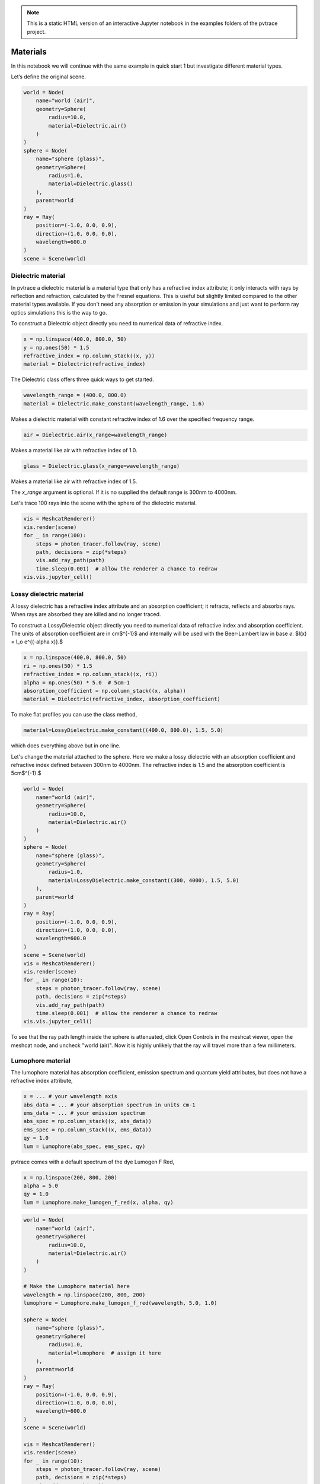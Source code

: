 .. note::

    This is a static HTML version of an interactive Jupyter notebook in the examples folders of the pvtrace project.

Materials
=========

In this notebook we will continue with the same example in quick start 1
but investigate different material types.

Let’s define the original scene.

.. code:: ipython3

    world = Node(
        name="world (air)",
        geometry=Sphere(
            radius=10.0,
            material=Dielectric.air()
        )
    )
    sphere = Node(
        name="sphere (glass)",
        geometry=Sphere(
            radius=1.0,
            material=Dielectric.glass()
        ),
        parent=world
    )
    ray = Ray(
        position=(-1.0, 0.0, 0.9),
        direction=(1.0, 0.0, 0.0),
        wavelength=600.0
    )
    scene = Scene(world)

Dielectric material
-------------------

In pvtrace a dielectric material is a material type that only has a refractive index attribute; it only interacts with rays by reflection and refraction, calculated by the Fresnel equations. This is useful but slightly limited compared to the other material types available. If you don't need any absorption or emission in your simulations and just want to perform ray optics simulations this is the way to go.

To construct a Dielectric object directly you need to numerical data of refractive index.

.. code:: ipython3

    x = np.linspace(400.0, 800.0, 50)
    y = np.ones(50) * 1.5
    refractive_index = np.column_stack((x, y))
    material = Dielectric(refractive_index)

The Dielectric class offers three quick ways to get started.

.. code:: ipython3

    wavelength_range = (400.0, 800.0)
    material = Dielectric.make_constant(wavelength_range, 1.6)
   
Makes a dielectric material with constant refractive index of 1.6 over the specified frequency range.

.. code:: ipython3

    air = Dielectric.air(x_range=wavelength_range)

Makes a material like air with refractive index of 1.0.

.. code:: ipython3

    glass = Dielectric.glass(x_range=wavelength_range)

Makes a material like air with refractive index of 1.5.

The `x_range` argument is optional. If it is no supplied the default range is 300nm to 4000nm.

Let's trace 100 rays into the scene with the sphere of the dielectric material.

.. code:: ipython3

    vis = MeshcatRenderer()
    vis.render(scene)
    for _ in range(100):
        steps = photon_tracer.follow(ray, scene)
        path, decisions = zip(*steps)
        vis.add_ray_path(path)
        time.sleep(0.001)  # allow the renderer a chance to redraw
    vis.vis.jupyter_cell()


.. image:: resources/002_dielectric.png
    :width: 600px
    :alt: Visualiser
    :align: center



Lossy dielectric material
-------------------------

A lossy dielectric has a refractive index attribute and an absorption coefficient; it refracts, reflects and absorbs rays. When rays are absorbed they are killed and no longer traced.

To construct a LossyDielectric object directly you need to numerical data of refractive index and absorption coefficient. The units of absorption coefficient are in cm$^{-1}$ and internally will be used with the Beer-Lambert law in base *e*: $I(x) = I_o e^{(-\alpha x)}.$

.. code:: ipython3

    x = np.linspace(400.0, 800.0, 50)
    ri = np.ones(50) * 1.5
    refractive_index = np.column_stack((x, ri))
    alpha = np.ones(50) * 5.0  # 5cm-1
    absorption_coefficient = np.column_stack((x, alpha))
    material = Dielectric(refractive_index, absorption_coefficient)

To make flat profiles you can use the class method,

.. code:: ipython3

    material=LossyDielectric.make_constant((400.0, 800.0), 1.5, 5.0)

which does everything above but in one line.
    
Let's change the material attached to the sphere. Here we make a lossy dielectric with an absorption coefficient and refractive index defined between 300nm to 4000nm. The refractive index is 1.5 and the absorption coefficient is 5cm$^{-1}.$


.. code:: ipython3

    world = Node(
        name="world (air)",
        geometry=Sphere(
            radius=10.0,
            material=Dielectric.air()
        )
    )
    sphere = Node(
        name="sphere (glass)",
        geometry=Sphere(
            radius=1.0,
            material=LossyDielectric.make_constant((300, 4000), 1.5, 5.0)
        ),
        parent=world
    )
    ray = Ray(
        position=(-1.0, 0.0, 0.9),
        direction=(1.0, 0.0, 0.0),
        wavelength=600.0
    )
    scene = Scene(world)
    vis = MeshcatRenderer()
    vis.render(scene)
    for _ in range(10):
        steps = photon_tracer.follow(ray, scene)
        path, decisions = zip(*steps)
        vis.add_ray_path(path)
        time.sleep(0.001)  # allow the renderer a chance to redraw
    vis.vis.jupyter_cell()


.. image:: resources/002_lossy.png
    :width: 600px
    :alt: Visualiser
    :align: center


To see that the ray path length inside the sphere is attenuated, click Open Controls in the meshcat viewer, open the meshcat node, and uncheck "world (air)". Now it is highly unlikely that the ray will travel more than a few millimeters.

Lumophore material
------------------

The lumophore material has absorption coefficient, emission spectrum and quantum yield attributes, but does not have a refractive index attribute,

.. code:: ipython3

    x = ... # your wavelength axis
    abs_data = ... # your absorption spectrum in units cm-1
    ems_data = ... # your emission spectrum
    abs_spec = np.column_stack((x, abs_data))
    ems_spec = np.column_stack((x, ems_data))
    qy = 1.0
    lum = Lumophore(abs_spec, ems_spec, qy)

pvtrace comes with a default spectrum of the dye Lumogen F Red,

.. code:: ipython3

    x = np.linspace(200, 800, 200)
    alpha = 5.0
    qy = 1.0
    lum = Lumophore.make_lumogen_f_red(x, alpha, qy)


.. image:: resources/002_lumo_plot.png


.. code:: ipython3

    world = Node(
        name="world (air)",
        geometry=Sphere(
            radius=10.0,
            material=Dielectric.air()
        )
    )

    # Make the Lumophore material here
    wavelength = np.linspace(200, 800, 200)
    lumophore = Lumophore.make_lumogen_f_red(wavelength, 5.0, 1.0)

    sphere = Node(
        name="sphere (glass)",
        geometry=Sphere(
            radius=1.0,
            material=lumophore  # assign it here
        ),
        parent=world
    )
    ray = Ray(
        position=(-1.0, 0.0, 0.9),
        direction=(1.0, 0.0, 0.0),
        wavelength=600.0
    )
    scene = Scene(world)

    vis = MeshcatRenderer()
    vis.render(scene)
    for _ in range(10):
        steps = photon_tracer.follow(ray, scene)
        path, decisions = zip(*steps)
        vis.add_ray_path(path)
        time.sleep(0.001)  # allow the renderer a chance to redraw
    vis.vis.jupyter_cell()


.. note::

    The following plots show with and without the sphere rendered so that rays can be seen.
    
.. image:: resources/002_lumo_1.png
    :width: 600px
    :alt: Visualiser
    :align: center


.. image:: resources/002_lumo_2.png
    :width: 600px
    :alt: Visualiser
    :align: center


The orange ray enters the lumophore sphere, some rays can pass directly through, unabsorbed, because the absorption coefficient is fairly low compared to the thickness of the sphere. Others are absorbed and re-emitted and longer (redshifted) wavelengths. These are the red rays, which branch from the orange ray path. They are locations where an orange ray has been absorbed and a re-emission event occurs.

Note that the there is no refraction at the interfaces of a lumophore material. As mentioned before, this is because it does not have an refractive index attribute and therefore pvtrace does not apply any refraction at the interfaces.


Host material
-------------

A host material brings all of the above building blocks together and is probably the most interesting material type for users for the software. It has a refractive index and can be initialised with a single or multiple lumophores.

Luminescent solar concentrators and spectral down-shifters are comprised of a lumophores which are typically blended with a polymer host matrix. The host provides the dominant contribution to bulk refractive index. This is reason why lumophore materials in pvtrace do not have a refractive index attribute.

.. code:: ipython3

    world = Node(
        name="world (air)",
        geometry=Sphere(
            radius=10.0,
            material=Dielectric.air()
        )
    )

    sphere = Node(
        name="sphere (glass)",
        geometry=Sphere(
            radius=1.0,
            material=Host(
                np.column_stack( # refractive index spectrum
                    (wavelength,
                     np.ones(wavelength.size) * 1.5)
                ), 
                [lumophore],  # list of lumophores, reuse the one we already have.
            )
        ),
        parent=world
    )
    ray = Ray(
        position=(-1.0, 0.0, 0.9),
        direction=(1.0, 0.0, 0.0),
        wavelength=600.0
    )
    scene = Scene(world)

    vis = MeshcatRenderer()
    vis.render(scene)
    for _ in range(10):
        steps = photon_tracer.follow(ray, scene)
        path, decisions = zip(*steps)
        vis.add_ray_path(path)
        time.sleep(0.001)  # allow the renderer a chance to redraw
    vis.vis.jupyter_cell()

.. note::

    The following plots show with and without the sphere rendered so that rays can be seen.

.. image:: resources/002_host_1.png
    :width: 600px
    :alt: Visualiser
    :align: center


.. image:: resources/002_host_2.png
    :width: 600px
    :alt: Visualiser
    :align: center


The visualisation shows refraction upon enter or exiting the sphere. Also, the paths now taken are now much more complex because of internal reflection which increases the path length through the lumophore material resulting in more absorption and reemission events.

In the next tutorial we will introduce light sources which makes generating rays that sample a realistic spectrum trivial.


